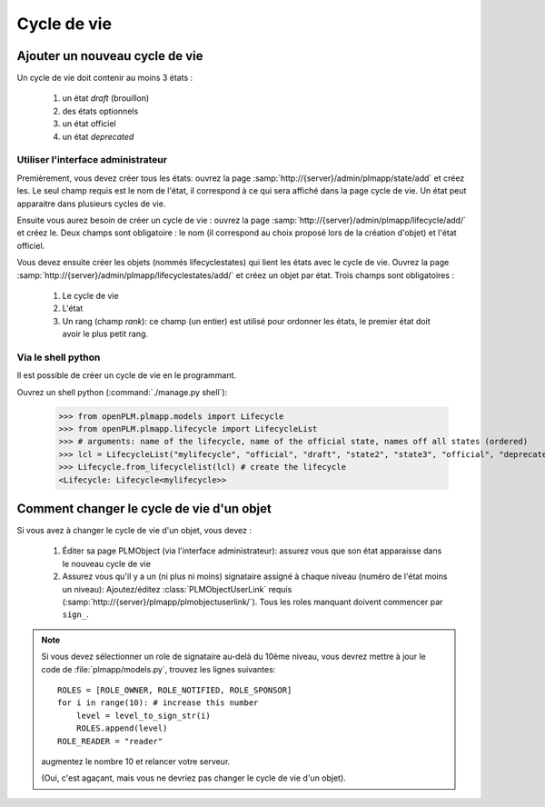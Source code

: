 ===============
Cycle de vie
===============


Ajouter un nouveau cycle de vie
===============================

Un cycle de vie doit contenir au moins 3 états :

    1. un état *draft* (brouillon)
    #. des états optionnels
    #. un état officiel
    #. un état *deprecated*

Utiliser l'interface administrateur
++++++++++++++++++++++++++++++++++++

Premièrement, vous devez créer tous les états: ouvrez la page
:samp:`http://{server}/admin/plmapp/state/add` et créez les. Le seul champ requis
est le nom de l'état, il correspond à ce qui sera affiché dans la page cycle de
vie. Un état peut apparaitre dans plusieurs cycles de vie.

Ensuite vous aurez besoin de créer un cycle de vie : ouvrez la page
:samp:`http://{server}/admin/plmapp/lifecycle/add/` et créez le.
Deux champs sont obligatoire : le nom (il correspond au choix proposé lors de la création d'objet) et l'état officiel.

Vous devez ensuite créer les objets (nommés lifecyclestates) qui lient les états avec 
le cycle de vie. Ouvrez la page
:samp:`http://{server}/admin/plmapp/lifecyclestates/add/` et créez un objet
par état. Trois champs sont obligatoires :

    1. Le cycle de vie
    2. L'état
    3. Un rang (champ *rank*): ce champ (un entier) est utilisé pour ordonner les états,
       le premier état doit avoir le plus petit rang.

Via le shell python
++++++++++++++++++++++++++++

Il est possible de créer un cycle de vie en le programmant.

Ouvrez un shell python (:command:`./manage.py shell`):

    >>> from openPLM.plmapp.models import Lifecycle
    >>> from openPLM.plmapp.lifecycle import LifecycleList
    >>> # arguments: name of the lifecycle, name of the official state, names off all states (ordered) 
    >>> lcl = LifecycleList("mylifecycle", "official", "draft", "state2", "state3", "official", "deprecated")
    >>> Lifecycle.from_lifecyclelist(lcl) # create the lifecycle
    <Lifecycle: Lifecycle<mylifecycle>>

.. seealso:: :class:`.LifecycleList`


Comment changer le cycle de vie d'un objet
===========================================

Si vous avez à changer le cycle de vie d'un objet, vous devez :
    
    1. Éditer sa page PLMObject (via l'interface administrateur):
       assurez vous que son état apparaisse dans le nouveau cycle de vie

    2. Assurez vous qu'il y a un (ni plus ni moins) signataire assigné à 
       chaque niveau (numéro de l'état moins un niveau):
       Ajoutez/éditez :class:`PLMObjectUserLink` requis (:samp:`http://{server}/plmapp/plmobjectuserlink/`).
       Tous les roles manquant doivent commencer par ``sign_``.

.. note::

    Si vous devez sélectionner un role de signataire au-delà du 10ème niveau, vous
    devrez mettre à jour le code de :file:`plmapp/models.py`, trouvez les lignes suivantes::
                
        ROLES = [ROLE_OWNER, ROLE_NOTIFIED, ROLE_SPONSOR]
        for i in range(10): # increase this number
            level = level_to_sign_str(i)
            ROLES.append(level)
        ROLE_READER = "reader"

    augmentez le nombre 10 et relancer votre serveur.

    (Oui, c'est agaçant, mais vous ne devriez pas changer le cycle de vie d'un objet).


           

